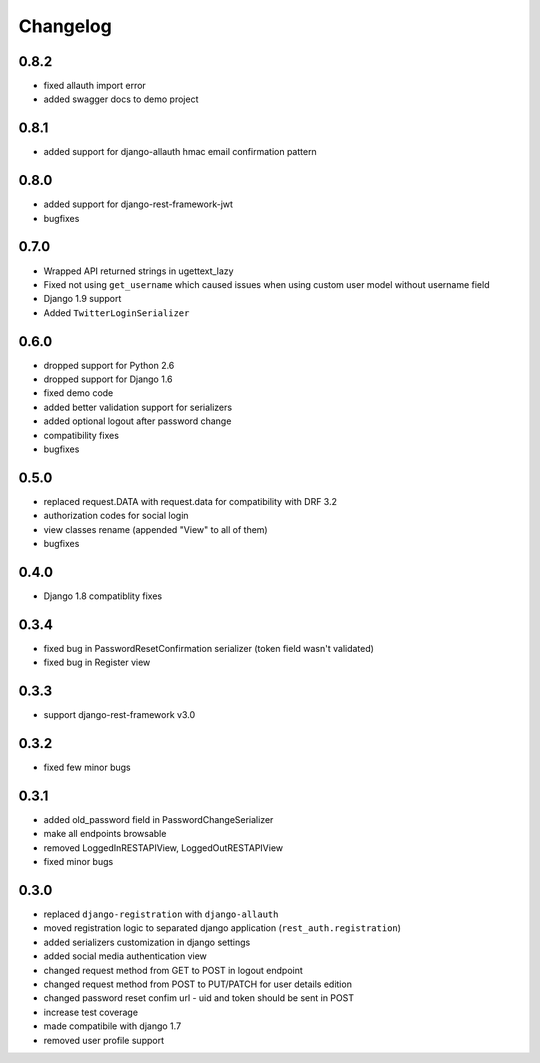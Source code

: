 Changelog
=========

0.8.2
-----
- fixed allauth import error
- added swagger docs to demo project

0.8.1
-----
- added support for django-allauth hmac email confirmation pattern

0.8.0
-----
- added support for django-rest-framework-jwt
- bugfixes

0.7.0
-----
- Wrapped API returned strings in ugettext_lazy
- Fixed not using ``get_username`` which caused issues when using custom user model without username field
- Django 1.9 support
- Added ``TwitterLoginSerializer``

0.6.0
-----
- dropped support for Python 2.6
- dropped support for Django 1.6
- fixed demo code
- added better validation support for serializers
- added optional logout after password change
- compatibility fixes
- bugfixes

0.5.0
-----
- replaced request.DATA with request.data for compatibility with DRF 3.2
- authorization codes for social login
- view classes rename (appended "View" to all of them)
- bugfixes

0.4.0
-----
- Django 1.8 compatiblity fixes

0.3.4
-----
- fixed bug in PasswordResetConfirmation serializer (token field wasn't validated)
- fixed bug in Register view

0.3.3
-----

- support django-rest-framework v3.0

0.3.2
-----

- fixed few minor bugs

0.3.1
-----

- added old_password field in PasswordChangeSerializer
- make all endpoints browsable
- removed LoggedInRESTAPIView, LoggedOutRESTAPIView
- fixed minor bugs

0.3.0
-----

- replaced ``django-registration`` with ``django-allauth``
- moved registration logic to separated django application (``rest_auth.registration``)
- added serializers customization in django settings
- added social media authentication view
- changed request method from GET to POST in logout endpoint
- changed request method from POST to PUT/PATCH for user details edition
- changed password reset confim url - uid and token should be sent in POST
- increase test coverage
- made compatibile with django 1.7
- removed user profile support
